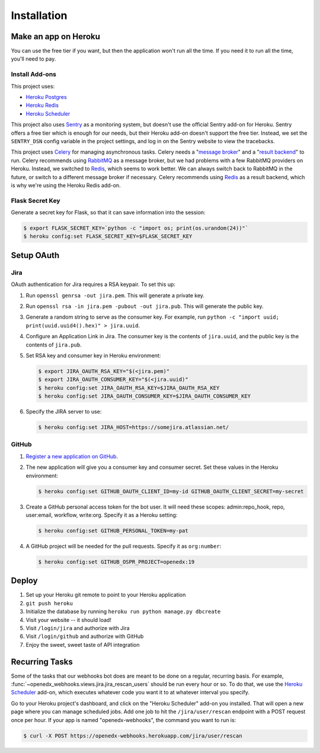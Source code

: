 Installation
============

Make an app on Heroku
---------------------
You can use the free tier if you want, but then the application won't run
all the time. If you need it to run all the time, you'll need to pay.

Install Add-ons
~~~~~~~~~~~~~~~

This project uses:

* `Heroku Postgres <https://elements.heroku.com/addons/heroku-postgresql>`_
* `Heroku Redis <https://elements.heroku.com/addons/heroku-redis>`_
* `Heroku Scheduler <https://elements.heroku.com/addons/scheduler>`_

This project also uses `Sentry <https://getsentry.com>`_ as a monitoring system,
but doesn't use the official Sentry add-on for Heroku. Sentry offers a free
tier which is enough for our needs, but their Heroku add-on doesn't support
the free tier. Instead, we set the ``SENTRY_DSN`` config variable in the project
settings, and log in on the Sentry website to view the tracebacks.

This project uses `Celery`_ for managing asynchronous tasks.
Celery needs a "`message broker`_" and a "`result backend`_" to run.
Celery recommends using `RabbitMQ`_ as a message broker, but we had problems
with a few RabbitMQ providers on Heroku. Instead, we switched to `Redis`_,
which seems to work better. We can always switch back to RabbitMQ in the future,
or switch to a different message broker if necessary. Celery recommends using
`Redis`_ as a result backend, which is why we're using the Heroku Redis add-on.

.. _Celery: http://www.celeryproject.org/
.. _message broker: http://docs.celeryproject.org/en/latest/getting-started/first-steps-with-celery.html#choosing-a-broker
.. _result backend: http://docs.celeryproject.org/en/latest/userguide/tasks.html#task-result-backends
.. _RabbitMQ: https://www.rabbitmq.com/
.. _Redis: http://redis.io/

Flask Secret Key
~~~~~~~~~~~~~~~~

Generate a secret key for Flask, so that it can save information into the session:

.. code-block:: bash

  $ export FLASK_SECRET_KEY=`python -c "import os; print(os.urandom(24))"`
  $ heroku config:set FLASK_SECRET_KEY=$FLASK_SECRET_KEY

Setup OAuth
-----------

Jira
~~~~

OAuth authentication for Jira requires a RSA keypair. To set this up:

1.  Run ``openssl genrsa -out jira.pem``. This will generate a private key.
2.  Run ``openssl rsa -in jira.pem -pubout -out jira.pub``. This will generate the
    public key.
3.  Generate a random string to serve as the consumer key. For example, run
    ``python -c "import uuid; print(uuid.uuid4().hex)" > jira.uuid``.
4.  Configure an Application Link in Jira. The consumer key is the contents
    of ``jira.uuid``, and the public key is the contents of ``jira.pub``.
5.  Set RSA key and consumer key in Heroku environment:

    .. code-block:: bash

        $ export JIRA_OAUTH_RSA_KEY="$(<jira.pem)"
        $ export JIRA_OAUTH_CONSUMER_KEY="$(<jira.uuid)"
        $ heroku config:set JIRA_OAUTH_RSA_KEY=$JIRA_OAUTH_RSA_KEY
        $ heroku config:set JIRA_OAUTH_CONSUMER_KEY=$JIRA_OAUTH_CONSUMER_KEY

6.  Specify the JIRA server to use:

    .. code-block:: bash

        $ heroku config:set JIRA_HOST=https://somejira.atlassian.net/

GitHub
~~~~~~

1. `Register a new application on GitHub <https://github.com/settings/applications/new>`_.

2. The new application will give you a consumer key and consumer secret. Set
   these values in the Heroku environment:

   .. code-block:: bash

      $ heroku config:set GITHUB_OAUTH_CLIENT_ID=my-id GITHUB_OAUTH_CLIENT_SECRET=my-secret

3. Create a GitHub personal access token for the bot user.  It will need these
   scopes: admin:repo_hook, repo, user:email, workflow, write:org.  Specify it
   as a Heroku setting:

   .. code-block:: bash

       $ heroku config:set GITHUB_PERSONAL_TOKEN=my-pat

4. A GitHub project will be needed for the pull requests.  Specify it as
   ``org:number``:

   .. code-block:: bash

      $ heroku config:set GITHUB_OSPR_PROJECT=openedx:19



Deploy
------

1. Set up your Heroku git remote to point to your Heroku application
2. ``git push heroku``
3. Initialize the database by running ``heroku run python manage.py dbcreate``
4. Visit your website -- it should load!
5. Visit ``/login/jira`` and authorize with Jira
6. Visit ``/login/github`` and authorize with GitHub
7. Enjoy the sweet, sweet taste of API integration

Recurring Tasks
---------------

Some of the tasks that our webhooks bot does are meant to be done on a regular,
recurring basis. For example, :func:`~openedx_webhooks.views.jira.jira_rescan_users`
should be run every hour or so. To do that, we use the `Heroku Scheduler`_
add-on, which executes whatever code you want it to at whatever interval you
specify.

Go to your Heroku project's dashboard, and click on the "Heroku Scheduler" add-on
you installed. That will open a new page where you can manage scheduled jobs.
Add one job to hit the ``/jira/user/rescan`` endpoint with a POST request
once per hour. If your app is named "openedx-webhooks", the command you want
to run is:

.. code-block:: bash

    $ curl -X POST https://openedx-webhooks.herokuapp.com/jira/user/rescan
